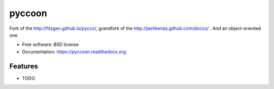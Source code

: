 ===============================
pyccoon
===============================

.. image:: https://badge.fury.io/py/pyccoon.png
    :target: http://badge.fury.io/py/pyccoon

.. image:: https://travis-ci.org/ckald/pyccoon.png?branch=master
        :target: https://travis-ci.org/ckald/pyccoon

.. image:: https://pypip.in/d/pyccoon/badge.png
        :target: https://pypi.python.org/pypi/pyccoon


Fork of the http://fitzgen.github.io/pycco/, grandfork of the http://jashkenas.github.com/docco/ . And an object-oriented one.

* Free software: BSD license
* Documentation: https://pyccoon.readthedocs.org.

Features
--------

* TODO